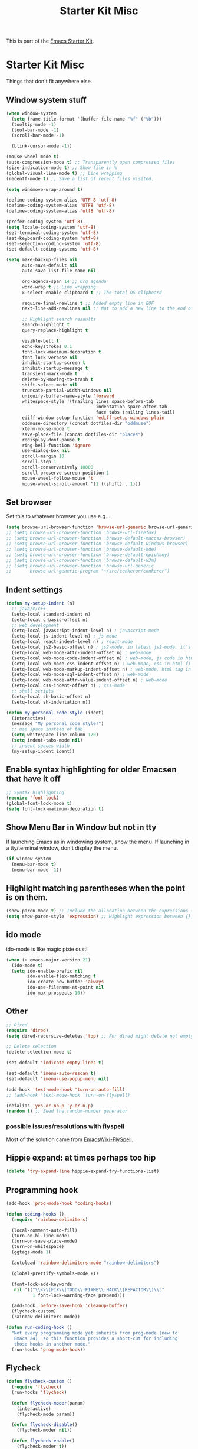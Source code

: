 #+TITLE: Starter Kit Misc
#+OPTIONS: toc:nil num:nil ^:nil

This is part of the [[file:starter-kit.org][Emacs Starter Kit]].

* Starter Kit Misc
Things that don't fit anywhere else.

** Window system stuff

#+srcname: starter-kit-window-view-stuff
#+begin_src emacs-lisp
  (when window-system
    (setq frame-title-format '(buffer-file-name "%f" ("%b")))
    (tooltip-mode -1)
    (tool-bar-mode -1)
    (scroll-bar-mode -1)

    (blink-cursor-mode -1))

  (mouse-wheel-mode t)
  (auto-compression-mode t) ;; Transparently open compressed files
  (size-indication-mode t) ;; Show file in %
  (global-visual-line-mode t) ;; Line wrapping
  (recentf-mode t) ;; Save a list of recent files visited.

  (setq windmove-wrap-around t)

  (define-coding-system-alias 'UTF-8 'utf-8)
  (define-coding-system-alias 'UTF8 'utf-8)
  (define-coding-system-alias 'utf8 'utf-8)

  (prefer-coding-system 'utf-8)
  (setq locale-coding-system 'utf-8)
  (set-terminal-coding-system 'utf-8)
  (set-keyboard-coding-system 'utf-8)
  (set-selection-coding-system 'utf-8)
  (set-default-coding-systems 'utf-8)

  (setq make-backup-files nil
        auto-save-default nil
        auto-save-list-file-name nil

        org-agenda-span 14 ;; Org agenda
        word-wrap t ;; Line wrapping
        x-select-enable-clipboard t ;; The total OS clipboard

        require-final-newline t ;; Added empty line in EOF
        next-line-add-newlines nil ;; Not to add a new line to the end of the displacement

        ;; Highlight search resaults
        search-highlight t
        query-replace-highlight t

        visible-bell t
        echo-keystrokes 0.1
        font-lock-maximum-decoration t
        font-lock-verbose nil
        inhibit-startup-screen t
        inhibit-startup-message t
        transient-mark-mode t
        delete-by-moving-to-trash t
        shift-select-mode nil
        truncate-partial-width-windows nil
        uniquify-buffer-name-style 'forward
        whitespace-style '(trailing lines space-before-tab
                                    indentation space-after-tab
                                    face tabs trailing lines-tail)
        ediff-window-setup-function 'ediff-setup-windows-plain
        oddmuse-directory (concat dotfiles-dir "oddmuse")
        xterm-mouse-mode t
        save-place-file (concat dotfiles-dir "places")
        redisplay-dont-pause t
        ring-bell-function 'ignore
        use-dialog-box nil
        scroll-margin 10
        scroll-step 1
        scroll-conservatively 10000
        scroll-preserve-screen-position 1
        mouse-wheel-follow-mouse 't
        mouse-wheel-scroll-amount '(1 ((shift) . 1)))
#+end_src


** Set browser
Set this to whatever browser you use e.g...
#+begin_src emacs-lisp
  (setq browse-url-browser-function 'browse-url-generic browse-url-generic-program "google-chrome")
  ;; (setq browse-url-browser-function 'browse-url-firefox)
  ;; (setq browse-url-browser-function 'browse-default-macosx-browser)
  ;; (setq browse-url-browser-function 'browse-default-windows-browser)
  ;; (setq browse-url-browser-function 'browse-default-kde)
  ;; (setq browse-url-browser-function 'browse-default-epiphany)
  ;; (setq browse-url-browser-function 'browse-default-w3m)
  ;; (setq browse-url-browser-function 'browse-url-generic
  ;;       browse-url-generic-program "~/src/conkeror/conkeror")
#+end_src


** Indent settings
#+begin_src emacs-lisp
  (defun my-setup-indent (n)
    ;; java/c/c++
    (setq-local standard-indent n)
    (setq-local c-basic-offset n)
    ;; web development
    (setq-local javascript-indent-level n) ; javascript-mode
    (setq-local js-indent-level n) ; js-mode
    (setq-local react-indent-level n) ; react-mode
    (setq-local js2-basic-offset n) ; js2-mode, in latest js2-mode, it's alias of js-indent-level
    (setq-local web-mode-attr-indent-offset n) ; web-mode
    (setq-local web-mode-code-indent-offset n) ; web-mode, js code in html file
    (setq-local web-mode-css-indent-offset n) ; web-mode, css in html file
    (setq-local web-mode-markup-indent-offset n) ; web-mode, html tag in html file
    (setq-local web-mode-sql-indent-offset n) ; web-mode
    (setq-local web-mode-attr-value-indent-offset n) ; web-mode
    (setq-local css-indent-offset n) ; css-mode
    ;; shell scripts
    (setq-local sh-basic-offset n)
    (setq-local sh-indentation n))

  (defun my-personal-code-style (ident)
    (interactive)
    (message "My personal code style!")
    ;; use space instead of tab
    (setq whitespace-line-column 120)
    (setq indent-tabs-mode nil)
    ;; indent spaces width
    (my-setup-indent ident))
#+end_src


** Enable syntax highlighting for older Emacsen that have it off
#+begin_src emacs-lisp
  ;; Syntax highlighting
  (require 'font-lock)
  (global-font-lock-mode t)
  (setq font-lock-maximum-decoration t)
#+end_src


** Show Menu Bar in Window but not in tty
If launching Emacs as in windowing system, show the menu. If launching in a tty/terminal window, don't display the menu.
#+source: starter-kit-no-menu-in-tty
#+begin_src emacs-lisp
  (if window-system
    (menu-bar-mode t)
    (menu-bar-mode -1))
#+end_src


** Highlight matching parentheses when the point is on them.
#+srcname: starter-kit-match-parens
#+begin_src emacs-lisp
  (show-paren-mode t) ;; Include the allocation between the expressions {},[],()
  (setq show-paren-style 'expression) ;; Highlight expression between {},[],()
#+end_src


** ido mode
ido-mode is like magic pixie dust!
#+srcname: starter-kit-loves-ido-mode
#+begin_src emacs-lisp
  (when (> emacs-major-version 21)
    (ido-mode t)
    (setq ido-enable-prefix nil
          ido-enable-flex-matching t
          ido-create-new-buffer 'always
          ido-use-filename-at-point nil
          ido-max-prospects 10))
#+end_src


** Other
#+begin_src emacs-lisp
  ;; Dired
  (require 'dired)
  (setq dired-recursive-deletes 'top) ;; For dired might delete not empty directory

  ;; Delete selection
  (delete-selection-mode t)

  (set-default 'indicate-empty-lines t)

  (set-default 'imenu-auto-rescan t)
  (set-default 'imenu-use-popup-menu nil)

  (add-hook 'text-mode-hook 'turn-on-auto-fill)
  ;; (add-hook 'text-mode-hook 'turn-on-flyspell)

  (defalias 'yes-or-no-p 'y-or-n-p)
  (random t) ;; Seed the random-number generator
#+end_src


*** possible issues/resolutions with flyspell
Most of the solution came from [[http://www.emacswiki.org/emacs/FlySpell][EmacsWiki-FlySpell]].


** Hippie expand: at times perhaps too hip
#+begin_src emacs-lisp
  (delete 'try-expand-line hippie-expand-try-functions-list)
#+end_src


** Programming hook
#+begin_src emacs-lisp
  (add-hook 'prog-mode-hook 'coding-hooks)

  (defun coding-hooks ()
    (require 'rainbow-delimiters)

    (local-comment-auto-fill)
    (turn-on-hl-line-mode)
    (turn-on-save-place-mode)
    (turn-on-whitespace)
    (ggtags-mode 1)

    (autoload 'rainbow-delimiters-mode "rainbow-delimiters")

    (global-prettify-symbols-mode +1)

    (font-lock-add-keywords
     nil '(("\\<\\(FIX\\|TODO\\|FIXME\\|HACK\\|REFACTOR\\)\\:"
            1 font-lock-warning-face prepend)))

    (add-hook 'before-save-hook 'cleanup-buffer)
    (flycheck-custom)
    (rainbow-delimiters-mode))

  (defun run-coding-hook ()
    "Not every programming mode yet inherits from prog-mode (new to
     Emacs 24), so this function provides a short-cut for including
     those hooks in another mode."
    (run-hooks 'prog-mode-hook))
#+end_src


** Flycheck
#+begin_src emacs-lisp
  (defun flycheck-custom ()
    (require 'flycheck)
    (run-hooks 'flycheck)

    (defun flycheck-moder(param)
      (interactive)
      (flycheck-mode param))

    (defun flycheck-disable()
      (flycheck-moder nil))

    (defun flycheck-enable()
      (flycheck-moder t))

    (custom-set-variables
     '(flycheck-run-in-place nil)
     '(flycheck-log-level 0))
    (custom-set-variables
     '(flycheck-run-in-place nil)
     '(flycheck-log-level 0))
    (custom-set-faces
     '(flycheck-error ((t (:underline "red4"))))
     '(flycheck-error-face ((t (:background "brown4"))))
     '(flycheck-fringe-error ((t nil)))
     '(flycheck-fringe-warning ((t nil)))
     '(flycheck-warning ((t (:underline "dark orange"))))
     '(flycheck-warning-face ((t (:background "chocolate4"))))
     '(flymake-errline ((((class color)) (:underline "red"))))
     '(flymake-warnline ((((class color)) (:underline "yellow")))))

    (eval-after-load 'flycheck
      '(progn
        (let ((m flycheck-mode-map))
          (define-key m (kbd "C-s-j") 'flycheck-previous-error)
          (define-key m (kbd "C-s-k") 'flycheck-next-error))
        (add-hook 'flycheck-mode-hook 'flycheck-color-mode-line-mode))))
#+end_src

#+source: message-line
#+begin_src emacs-lisp
  (message "------ Starter Kit Misc loaded ------")
#+end_src

